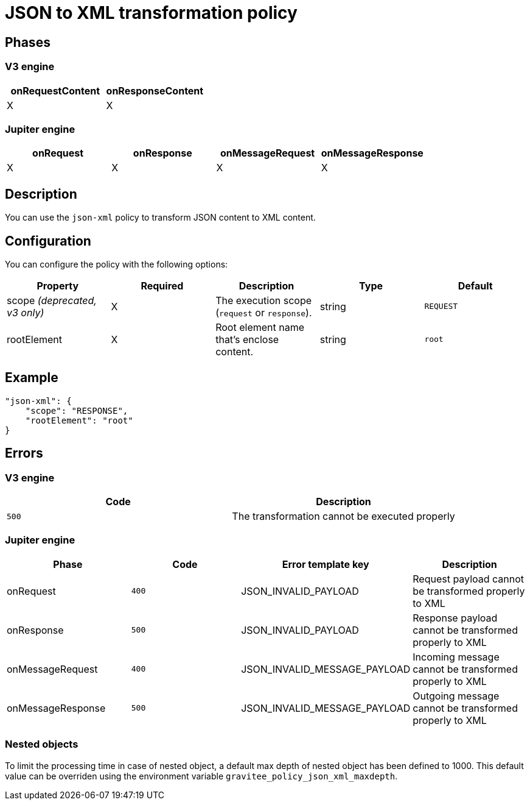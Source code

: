 = JSON to XML transformation policy

ifdef::env-github[]
image:https://img.shields.io/static/v1?label=Available%20at&message=Gravitee.io&color=1EC9D2["Gravitee.io", link="https://download.gravitee.io/#graviteeio-apim/plugins/policies/gravitee-policy-json-xml/"]
image:https://img.shields.io/badge/License-Apache%202.0-blue.svg["License", link="https://github.com/gravitee-io/gravitee-policy-json-xml/blob/master/LICENSE.txt"]
image:https://img.shields.io/badge/semantic--release-conventional%20commits-e10079?logo=semantic-release["Releases", link="https://github.com/gravitee-io/gravitee-policy-json-xml/releases"]
image:https://circleci.com/gh/gravitee-io/gravitee-policy-json-xml.svg?style=svg["CircleCI", link="https://circleci.com/gh/gravitee-io/gravitee-policy-json-xml"]
image:https://f.hubspotusercontent40.net/hubfs/7600448/gravitee-github-button.jpg["Join the community forum", link="https://community.gravitee.io?utm_source=readme", height=20]
endif::[]

== Phases

=== V3 engine

[cols="2*", options="header"]
|===
^|onRequestContent
^|onResponseContent

^.^| X
^.^| X

|===

=== Jupiter engine

[cols="4*", options="header"]
|===
^|onRequest
^|onResponse
^|onMessageRequest
^|onMessageResponse

^.^| X
^.^| X
^.^| X
^.^| X

|===

== Description

You can use the `json-xml` policy to transform JSON content to XML content.

== Configuration

You can configure the policy with the following options:

|===
|Property |Required |Description |Type |Default

.^|scope _(deprecated, v3 only)_
^.^|X
|The execution scope (`request` or `response`).
^.^|string
^.^|`REQUEST`
.^|rootElement
^.^|X
|Root element name that's enclose content.
^.^|string
^.^|`root`

|===

== Example

[source, json]
----
"json-xml": {
    "scope": "RESPONSE",
    "rootElement": "root"
}
----

== Errors

=== V3 engine

|===
|Code | Description

.^| ```500```
| The transformation cannot be executed properly

|===

=== Jupiter engine

|===
|Phase | Code | Error template key | Description

.^| onRequest
| ```400```
| JSON_INVALID_PAYLOAD
| Request payload cannot be transformed properly to XML
.^| onResponse
| ```500```
| JSON_INVALID_PAYLOAD
| Response payload cannot be transformed properly to XML
.^| onMessageRequest
| ```400```
| JSON_INVALID_MESSAGE_PAYLOAD
| Incoming message cannot be transformed properly to XML
.^| onMessageResponse
| ```500```
| JSON_INVALID_MESSAGE_PAYLOAD
| Outgoing message cannot be transformed properly to XML

|===

=== Nested objects

To limit the processing time in case of nested object, a default max depth of nested object has been defined to 1000. This default value can be overriden using the environment variable `gravitee_policy_json_xml_maxdepth`.